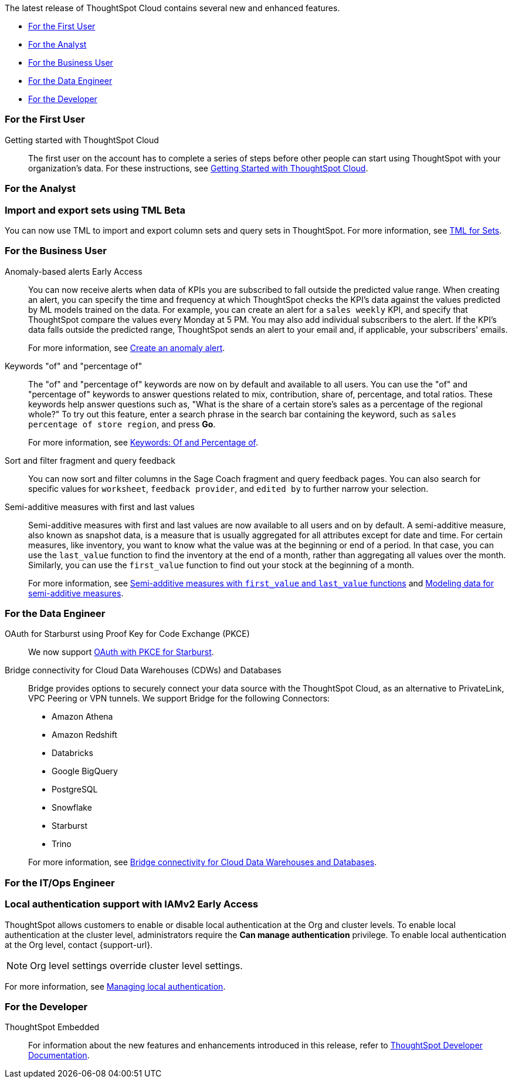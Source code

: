 The latest release of ThoughtSpot Cloud contains several new and enhanced features.

* <<10-1-0-cl-first,For the First User>>
* <<10-1-0-cl-analyst,For the Analyst>>
* <<10-1-0-cl-business-user,For the Business User>>
* <<10-1-0-cl-data-engineer,For the Data Engineer>>
* <<10-1-0-cl-developer,For the Developer>>

[#10-1-0-cl-first]
=== For the First User

Getting started with ThoughtSpot Cloud::
The first user on the account has to complete a series of steps before other people can start using ThoughtSpot with your organization's data.
For these instructions, see xref:ts-cloud-getting-started.adoc[Getting Started with ThoughtSpot Cloud].

[#10-1-0-cl-analyst]
=== For the Analyst

// Mary – Jira: SCAL-158900. docs JIRA: SCAL-212555
=== Import and export sets using TML [.badge.badge-beta-whats-new]#Beta#
endif::[]
You can now use TML to import and export column sets and query sets in ThoughtSpot. For more information, see xref:tml-sets.adoc[TML for Sets].



[#10-1-0-cl-business-user]
=== For the Business User

// Naomi – JIRA: SCAL-207062
Anomaly-based alerts [.badge.badge-early-access-relnotes]#Early Access#:: You can now receive alerts when data of KPIs you are subscribed to fall outside the predicted value range.
When creating an alert, you can specify the time and frequency at which ThoughtSpot checks the KPI’s data against the values predicted by ML models trained on the data. For example, you can create an alert for a `sales weekly` KPI, and specify that ThoughtSpot compare the values every Monday at 5 PM. You may also add individual subscribers to the alert. If the KPI's data falls outside the predicted range, ThoughtSpot sends an alert to your email and, if applicable, your subscribers' emails.
+
For more information, see xref:monitor.adoc#create_an_anomaly_alert[Create an anomaly alert].

// Naomi -- JIRA SCAL-201298
Keywords "of" and "percentage of":: The "of" and "percentage of" keywords are now on by default and available to all users. You can use the "of" and "percentage of" keywords to answer questions related to mix, contribution, share of, percentage, and total ratios. These keywords help answer questions such as, "What is the share of a certain store’s sales as a percentage of the regional whole?" To try out this feature, enter a search phrase in the search bar containing the keyword, such as `sales percentage of store region`, and press *Go*.
+
For more information, see xref:formulas-keywords.adoc[Keywords: Of and Percentage of].

// Naomi -- JIRA: SCAL-218932
Sort and filter fragment and query feedback:: You can now sort and filter columns in the Sage Coach fragment and query feedback pages. You can also search for specific values for `worksheet`, `feedback provider`, and `edited by` to further narrow your selection.

// Naomi – JIRA SCAL-214756
Semi-additive measures with first and last values:: Semi-additive measures with first and last values are now available to all users and on by default. A semi-additive measure, also known as snapshot data, is a measure that is usually aggregated for all attributes except for date and time. For certain measures, like inventory, you want to know what the value was at the beginning or end of a period. In that case, you can use the `last_value` function to find the inventory at the end of a month, rather than aggregating all values over the month. Similarly, you can use the `first_value` function to find out your stock at the beginning of a month.
+
For more information, see
xref:semi-additive-measures.adoc[Semi-additive measures with `first_value` and `last_value` functions] and xref:semi-additive-modeling.adoc[Modeling data for semi-additive measures].

[#10-1-0-cl-data-engineer]
=== For the Data Engineer

// Naomi - JIRA: SCAL-209029
OAuth for Starburst using Proof Key for Code Exchange (PKCE):: We now support xref:connections-starburst-add.adoc[OAuth with PKCE for Starburst].

// Naomi - JIRA: SCAL-212095
Bridge connectivity for Cloud Data Warehouses (CDWs) and Databases::
Bridge provides options to securely connect your data source with the ThoughtSpot Cloud, as an alternative to PrivateLink, VPC Peering or VPN tunnels. We support Bridge for the following Connectors:
+
--
* Amazon Athena
* Amazon Redshift
* Databricks
* Google BigQuery
* PostgreSQL
* Snowflake
* Starburst
* Trino
--
+
For more information, see
xref:connections-bridge.adoc[Bridge connectivity for Cloud Data Warehouses and Databases].

[#10-1-0-cl-it-ops]
=== For the IT/Ops Engineer

=== Local authentication support with IAMv2 [.badge.badge-early-access]#Early Access#

// Mary. JIRA: SCAL-197810. docs JIRA: SCAL-216615
// PM: Aashica - Awaiting Doc JIRA and access to PRD and release status

ThoughtSpot allows customers to enable or disable local authentication at the Org and cluster levels. To enable local authentication at the cluster level, administrators require the *Can manage authentication* privilege. To enable local authentication at the Org level, contact {support-url}.

NOTE: Org level settings override cluster level settings.

For more information, see xref:authentication-local.adoc[Managing local authentication].

[#10-1-0-cl-developer]
=== For the Developer

ThoughtSpot Embedded:: For information about the new features and enhancements introduced in this release, refer to https://developers.thoughtspot.com/docs/?pageid=whats-new[ThoughtSpot Developer Documentation^].
